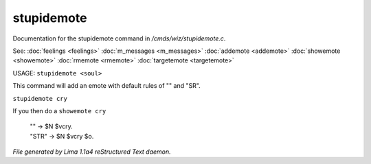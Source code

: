 stupidemote
************

Documentation for the stupidemote command in */cmds/wiz/stupidemote.c*.

See: :doc:`feelings <feelings>` :doc:`m_messages <m_messages>` :doc:`addemote <addemote>` :doc:`showemote <showemote>` :doc:`rmemote <rmemote>` :doc:`targetemote <targetemote>` 

USAGE:  ``stupidemote <soul>``

This command will add an emote with default rules of "" and "SR".

``stupidemote cry``

If you then do a ``showemote cry``

 |  "" -> $N $vcry.
 |  "STR" -> $N $vcry $o.

.. TAGS: RST



*File generated by Lima 1.1a4 reStructured Text daemon.*
